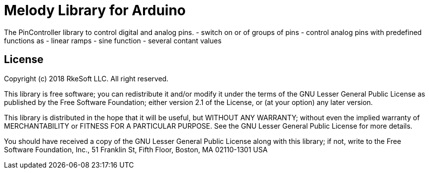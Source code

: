 = Melody Library for Arduino =

The PinController library to control digital and analog pins.
- switch on or of groups of pins
- control analog pins with predefined functions as
  - linear ramps
  - sine function
  - several contant values


== License ==

Copyright (c) 2018 RkeSoft LLC. All right reserved.

This library is free software; you can redistribute it and/or
modify it under the terms of the GNU Lesser General Public
License as published by the Free Software Foundation; either
version 2.1 of the License, or (at your option) any later version.

This library is distributed in the hope that it will be useful,
but WITHOUT ANY WARRANTY; without even the implied warranty of
MERCHANTABILITY or FITNESS FOR A PARTICULAR PURPOSE. See the GNU
Lesser General Public License for more details.

You should have received a copy of the GNU Lesser General Public
License along with this library; if not, write to the Free Software
Foundation, Inc., 51 Franklin St, Fifth Floor, Boston, MA 02110-1301 USA
